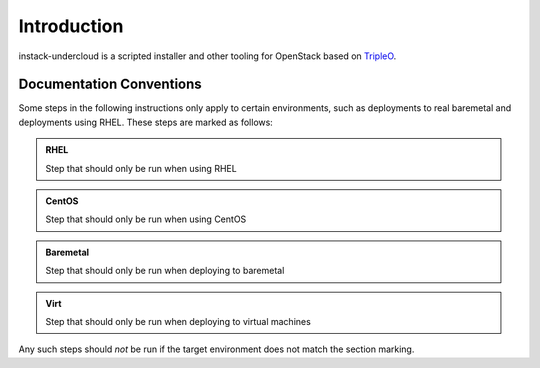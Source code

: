 Introduction
============

instack-undercloud is a scripted installer and other tooling for OpenStack
based on `TripleO`_.

.. _Tripleo: https://wiki.openstack.org/wiki/TripleO

Documentation Conventions
-------------------------

Some steps in the following instructions only apply to certain environments,
such as deployments to real baremetal and deployments using RHEL.  These
steps are marked as follows:

.. admonition:: RHEL
   :class: rhel-tag

   Step that should only be run when using RHEL

.. admonition:: CentOS
   :class: centos-tag

   Step that should only be run when using CentOS


.. admonition:: Baremetal
   :class: baremetal-tag

   Step that should only be run when deploying to baremetal

.. admonition:: Virt
   :class: virt-tag

   Step that should only be run when deploying to virtual machines

Any such steps should *not* be run if the target environment does not match
the section marking.